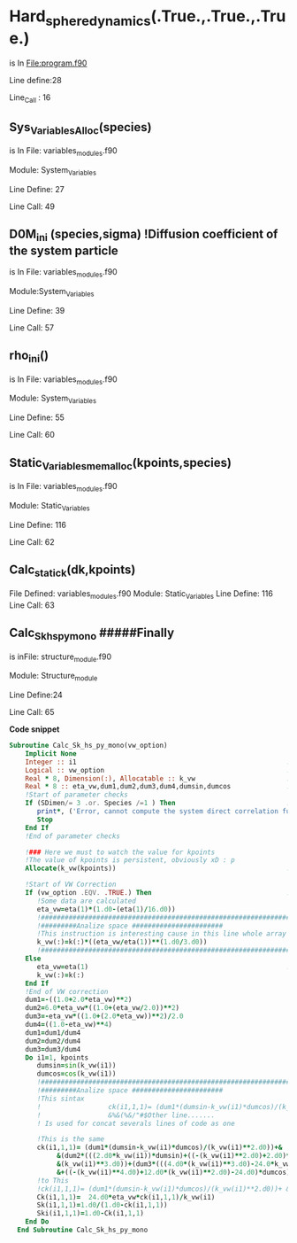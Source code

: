* Hard_sphere_dynamics(.True.,.True.,.True.)
  is In File:program.f90  

  Line define:28

  Line_Call : 16  
** Sys_Variables_Alloc(species)

   is In File: variables_modules.f90

   Module: System_Variables

   Line Define: 27

   Line Call: 49
   
** D0M_ini (species,sigma) !Diffusion coefficient of the system particle
   is In File: variables_modules.f90

   Module:System_Variables

   Line Define: 39

   Line Call: 57
   
** rho_ini()
   is In File: variables_modules.f90

   Module: System_Variables

   Line Define: 55

   Line Call: 60
   
** Static_Variables_mem_alloc(kpoints,species)
   is In File: variables_modules.f90

   Module: Static_Variables

   Line Define: 116

   Line Call: 62
** Calc_static_k(dk,kpoints)
   File Defined: variables_modules.f90
   Module: Static_Variables
   Line Define: 116
   Line Call: 63
   
** Calc_Sk_hs_py_mono #####Finally
   is inFile: structure_module.f90

   Module: Structure_module

   Line Define:24

   Line Call: 65    

 *Code snippet*
 #+begin_src fortran
Subroutine Calc_Sk_hs_py_mono(vw_option)
    Implicit None
    Integer :: i1                                                     ! Define an entire variable
    Logical :: vw_option                                              ! Define an Boolean Variable 
    Real * 8, Dimension(:), Allocatable :: k_vw                       ! Define a Vector, Dynamic Memory. Float type with 8 points of presicion.
    Real * 8 :: eta_vw,dum1,dum2,dum3,dum4,dumsin,dumcos              ! Define severals Float type with 8 points of presicion.
    !Start of parameter checks
    If (SDimen/= 3 .or. Species /=1 ) Then                            !Make desicion for determinate if system can compute 
       print*, ('Error, cannot compute the system direct correlation function')
       Stop
    End If
    !End of parameter checks    
    
    !### Here we must to watch the value for kpoints
    !The value of kpoints is persistent, obviously xD : p
    Allocate(k_vw(kpoints))                                           ! Allocate memory for k_vw vector Syntax:Allocate(Identifier(syze))
    
    !Start of VW Correction
    If (vw_option .EQV. .TRUE.) Then                                  ! Make desicion this also could be: If(vw_option) Then 
       !Some data are calculated
       eta_vw=eta(1)*(1.d0-(eta(1)/16.d0))
       !####################################################################################################################################
       !#########Analize space #######################
       !This instruction is interesting cause in this line whole array is traveled, this sintax is called modern fortran.
       k_vw(:)=k(:)*((eta_vw/eta(1))**(1.d0/3.d0))
       !####################################################################################################################################
    Else
       eta_vw=eta(1)                                                  ! eta()
       k_vw(:)=k(:)
    End If
    !End of VW correction
    dum1=-((1.0+2.0*eta_vw)**2)
    dum2=6.0*eta_vw*((1.0+(eta_vw/2.0))**2)
    dum3=-eta_vw*((1.0+(2.0*eta_vw))**2)/2.0
    dum4=((1.0-eta_vw)**4)
    dum1=dum1/dum4
    dum2=dum2/dum4
    dum3=dum3/dum4
    Do i1=1, kpoints
       dumsin=sin(k_vw(i1))
       dumcos=cos(k_vw(i1))
       !####################################################################################################################################
       !#########Analize space #######################
       !This sintax  
       !                 ck(i1,1,1)= (dum1*(dumsin-k_vw(i1)*dumcos)/(k_vw(i1)**2.d0))+&
       !                 &%&(%&/"#$Other line.......
       ! Is used for concat severals lines of code as one 
       
       !This is the same 
       ck(i1,1,1)= (dum1*(dumsin-k_vw(i1)*dumcos)/(k_vw(i1)**2.d0))+&
            &(dum2*(((2.d0*k_vw(i1))*dumsin)+((-(k_vw(i1)**2.d0)+2.d0)*dumcos)-2.d0)/&
            &(k_vw(i1)**3.d0))+(dum3*(((4.d0*(k_vw(i1)**3.d0)-24.0*k_vw(i1))*dumsin)&
            &+((-(k_vw(i1)**4.d0)+12.d0*(k_vw(i1)**2.d0)-24.d0)*dumcos)+24.d0)/(k_vw(i1)**5))
       !to This
       !ck(i1,1,1)= (dum1*(dumsin-k_vw(i1)*dumcos)/(k_vw(i1)**2.d0))+ &&(dum2*(((2.d0*k_vw(i1))*dumsin)+((-(k_vw(i1)**2.d0)+2.d0)*dumcos)-2.d0)/&&(k_vw(i1)**3.d0))+(dum3*(((4.d0*(k_vw(i1)**3.d0)-24.0*k_vw(i1))*dumsin)&&+((-(k_vw(i1)**4.d0)+12.d0*(k_vw(i1)**2.d0)-24.d0)*dumcos)+24.d0)/(k_vw(i1)**5))
       Ck(i1,1,1)=  24.d0*eta_vw*ck(i1,1,1)/k_vw(i1)
       Sk(i1,1,1)=1.d0/(1.d0-ck(i1,1,1))
       Ski(i1,1,1)=1.d0-Ck(i1,1,1)
    End Do
  End Subroutine Calc_Sk_hs_py_mono

    #+end_src

